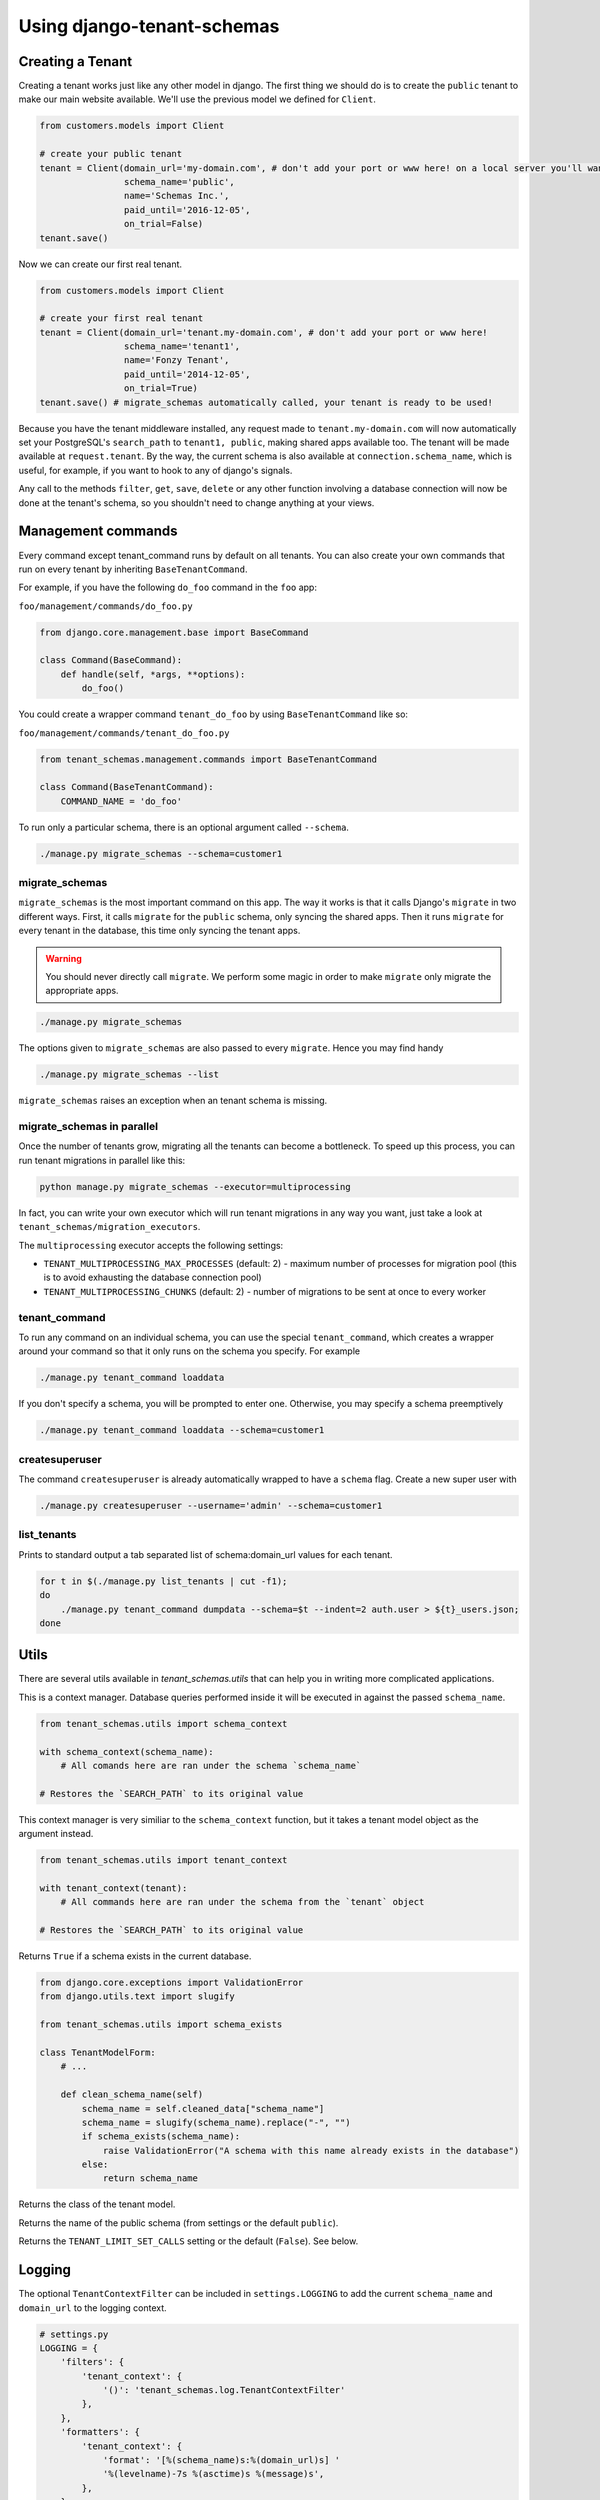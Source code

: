 ===========================
Using django-tenant-schemas
===========================
Creating a Tenant
-----------------
Creating a tenant works just like any other model in django. The first thing we should do is to create the ``public`` tenant to make our main website available. We'll use the previous model we defined for ``Client``.

.. code-block:: python

    from customers.models import Client

    # create your public tenant
    tenant = Client(domain_url='my-domain.com', # don't add your port or www here! on a local server you'll want to use localhost here
                    schema_name='public',
                    name='Schemas Inc.',
                    paid_until='2016-12-05',
                    on_trial=False)
    tenant.save()

Now we can create our first real tenant.

.. code-block:: python

    from customers.models import Client

    # create your first real tenant
    tenant = Client(domain_url='tenant.my-domain.com', # don't add your port or www here!
                    schema_name='tenant1',
                    name='Fonzy Tenant',
                    paid_until='2014-12-05',
                    on_trial=True)
    tenant.save() # migrate_schemas automatically called, your tenant is ready to be used!

Because you have the tenant middleware installed, any request made to ``tenant.my-domain.com`` will now automatically set your PostgreSQL's ``search_path`` to ``tenant1, public``, making shared apps available too. The tenant will be made available at ``request.tenant``. By the way, the current schema is also available at ``connection.schema_name``, which is useful, for example, if you want to hook to any of django's signals.

Any call to the methods ``filter``, ``get``, ``save``, ``delete`` or any other function involving a database connection will now be done at the tenant's schema, so you shouldn't need to change anything at your views.

Management commands
-------------------
Every command except tenant_command runs by default on all tenants. You can also create your own commands that run on every tenant by inheriting ``BaseTenantCommand``.

For example, if you have the following ``do_foo`` command in the ``foo`` app:

``foo/management/commands/do_foo.py``

.. code-block:: python

    from django.core.management.base import BaseCommand

    class Command(BaseCommand):
        def handle(self, *args, **options):
            do_foo()

You could create a wrapper command ``tenant_do_foo`` by using ``BaseTenantCommand`` like so:

``foo/management/commands/tenant_do_foo.py``

.. code-block:: python

    from tenant_schemas.management.commands import BaseTenantCommand

    class Command(BaseTenantCommand):
        COMMAND_NAME = 'do_foo'

To run only a particular schema, there is an optional argument called ``--schema``.

.. code-block:: bash

    ./manage.py migrate_schemas --schema=customer1

migrate_schemas
~~~~~~~~~~~~~~~

``migrate_schemas`` is the most important command on this app. The way it works is that it calls Django's ``migrate`` in two different ways. First, it calls ``migrate`` for the ``public`` schema, only syncing the shared apps. Then it runs ``migrate`` for every tenant in the database, this time only syncing the tenant apps.

.. warning::

   You should never directly call ``migrate``. We perform some magic in order to make ``migrate`` only migrate the appropriate apps.

.. code-block:: bash

    ./manage.py migrate_schemas

The options given to ``migrate_schemas`` are also passed to every ``migrate``. Hence you may find handy

.. code-block:: bash

    ./manage.py migrate_schemas --list

``migrate_schemas`` raises an exception when an tenant schema is missing.


migrate_schemas in parallel
~~~~~~~~~~~~~~~~~~~~~~~~~~~

Once the number of tenants grow, migrating all the tenants can become a bottleneck. To speed up this process, you can run tenant migrations in parallel like this:

.. code-block:: bash

    python manage.py migrate_schemas --executor=multiprocessing

In fact, you can write your own executor which will run tenant migrations in
any way you want, just take a look at ``tenant_schemas/migration_executors``.

The ``multiprocessing`` executor accepts the following settings:

* ``TENANT_MULTIPROCESSING_MAX_PROCESSES`` (default: 2) - maximum number of
  processes for migration pool (this is to avoid exhausting the database
  connection pool)
* ``TENANT_MULTIPROCESSING_CHUNKS`` (default: 2) - number of migrations to be
  sent at once to every worker

tenant_command
~~~~~~~~~~~~~~

To run any command on an individual schema, you can use the special ``tenant_command``, which creates a wrapper around your command so that it only runs on the schema you specify. For example

.. code-block:: bash

    ./manage.py tenant_command loaddata

If you don't specify a schema, you will be prompted to enter one. Otherwise, you may specify a schema preemptively

.. code-block:: bash

    ./manage.py tenant_command loaddata --schema=customer1

createsuperuser
~~~~~~~~~~~~~~~

The command ``createsuperuser`` is already automatically wrapped to have a ``schema`` flag. Create a new super user with

.. code-block:: bash

    ./manage.py createsuperuser --username='admin' --schema=customer1


list_tenants
~~~~~~~~~~~~

Prints to standard output a tab separated list of schema:domain_url values for each tenant.

.. code-block:: bash

    for t in $(./manage.py list_tenants | cut -f1);
    do
        ./manage.py tenant_command dumpdata --schema=$t --indent=2 auth.user > ${t}_users.json;
    done


Utils
-----

There are several utils available in `tenant_schemas.utils` that can help you in writing more complicated applications.


.. function:: schema_context(schema_name)

This is a context manager. Database queries performed inside it will be executed in against the passed ``schema_name``.

.. code-block:: python

    from tenant_schemas.utils import schema_context

    with schema_context(schema_name):
        # All comands here are ran under the schema `schema_name`

    # Restores the `SEARCH_PATH` to its original value


.. function:: tenant_context(tenant_object)

This context manager is very similiar to the ``schema_context`` function,
but it takes a tenant model object as the argument instead.

.. code-block:: python

    from tenant_schemas.utils import tenant_context

    with tenant_context(tenant):
        # All commands here are ran under the schema from the `tenant` object

    # Restores the `SEARCH_PATH` to its original value



.. function:: schema_exists(schema_name)

Returns ``True`` if a schema exists in the current database.

.. code-block:: python

    from django.core.exceptions import ValidationError
    from django.utils.text import slugify

    from tenant_schemas.utils import schema_exists

    class TenantModelForm:
        # ...

        def clean_schema_name(self)
            schema_name = self.cleaned_data["schema_name"]
            schema_name = slugify(schema_name).replace("-", "")
            if schema_exists(schema_name):
                raise ValidationError("A schema with this name already exists in the database")
            else:
                return schema_name


.. function:: get_tenant_model()

Returns the class of the tenant model.

.. function:: get_public_schema_name()

Returns the name of the public schema (from settings or the default ``public``).


.. function:: get_limit_set_calls()

Returns the ``TENANT_LIMIT_SET_CALLS`` setting or the default (``False``). See below.


Logging
-------

The optional ``TenantContextFilter`` can be included in ``settings.LOGGING`` to add the current ``schema_name`` and ``domain_url`` to the logging context.

.. code-block:: python

    # settings.py
    LOGGING = {
        'filters': {
            'tenant_context': {
                '()': 'tenant_schemas.log.TenantContextFilter'
            },
        },
        'formatters': {
            'tenant_context': {
                'format': '[%(schema_name)s:%(domain_url)s] '
                '%(levelname)-7s %(asctime)s %(message)s',
            },
        },
        'handlers': {
            'console': {
                'filters': ['tenant_context'],
            },
        },
    }

This will result in logging output that looks similar to:

.. code-block:: text

    [example:example.com] DEBUG 13:29 django.db.backends: (0.001) SELECT ...


Performance Considerations
--------------------------

The hook for ensuring the ``search_path`` is set properly happens inside the ``DatabaseWrapper`` method ``_cursor()``, which sets the path on every database operation. However, in a high volume environment, this can take considerable time. A flag, ``TENANT_LIMIT_SET_CALLS``, is available to keep the number of calls to a minimum. The flag may be set in ``settings.py`` as follows:

.. code-block:: python

    #in settings.py:
    TENANT_LIMIT_SET_CALLS = True

When set, ``django-tenant-schemas`` will set the search path only once per request. The default is ``False``.


Third Party Apps
----------------

Celery
~~~~~~

Support for Celery is available at `tenant-schemas-celery <https://github.com/maciej-gol/tenant-schemas-celery>`_.

django-debug-toolbar
~~~~~~~~~~~~~~~~~~~~

`django-debug-toolbar <https://github.com/django-debug-toolbar/django-debug-toolbar>`_ routes need to be added to ``urls.py`` (both public and tenant) manually.

.. code-block:: python

    from django.conf import settings
    from django.conf.urls import include
    if settings.DEBUG:
        import debug_toolbar

        urlpatterns += patterns(
            '',
            url(r'^__debug__/', include(debug_toolbar.urls)),
        )
